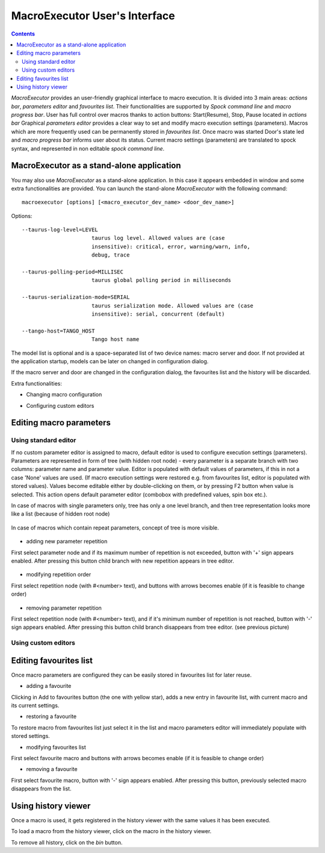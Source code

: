 .. _macroexecutor_ui:

==========================================
MacroExecutor User's Interface
==========================================


.. contents::


*MacroExecutor* provides an user-friendly graphical interface to macro execution.
It is divided into 3 main areas: `actions bar`, `parameters editor` and `favourites list`. 
Their functionalities are supported by `Spock command line` and `macro progress bar`.
User has full control over macros thanks to action buttons: Start(Resume), Stop, Pause located in `actions bar`     
Graphical `parameters editor` provides a clear way to set and modify macro execution settings (parameters).
Macros which are more frequently used can be permanently stored in `favourites list`. 
Once macro was started Door's state led and `macro progress bar` informs user about its status. 
Current macro settings (parameters) are translated to spock syntax, and represented in non editable
`spock command line`.

.. figure:: /_static/macros/macroexecutor01.png
  :align: center


.. _macroexecutor_stand-alone:


MacroExecutor as a stand-alone application
------------------------------------------

You may also use *MacroExecutor* as a stand-alone application. In this case it appears embedded
in window and some extra functionalities are provided. 
You can launch the stand-alone *MacroExecutor* with the following command::

    macroexecutor [options] [<macro_executor_dev_name> <door_dev_name>]
	
Options::
 
  --taurus-log-level=LEVEL
                        taurus log level. Allowed values are (case
                        insensitive): critical, error, warning/warn, info,
                        debug, trace
                        
  --taurus-polling-period=MILLISEC
                        taurus global polling period in milliseconds
                        
  --taurus-serialization-mode=SERIAL
                        taurus serialization mode. Allowed values are (case
                        insensitive): serial, concurrent (default)
  
  --tango-host=TANGO_HOST
                        Tango host name

    
The model list is optional and is a space-separated list of two device names: macro server and door.
If not provided at the application startup, models can be later on changed in configuration dialog.

If the macro server and door are changed in the configuration dialog, the favourites list and the history will
be discarded.

Extra functionalities:

- Changing macro configuration

.. todo:: 
	This chapter is not ready... Sorry for inconvenience.
	
- Configuring custom editors
 
.. todo:: 
	This chapter is not ready... Sorry for inconvenience.

	
.. _editing_macro_parameters:

Editing macro parameters
------------------------

.. _editing_macro_parameters_standard:

Using standard editor
'''''''''''''''''''''

If no custom parameter editor is assigned to macro, default editor is used to configure execution settings (parameters).
Parameters are represented in form of tree (with hidden root node) - every parameter is a separate branch with two columns: 
parameter name and parameter value.
Editor is populated with default values of parameters, if this in not a case 'None' values are used. (If macro execution settings 
were restored e.g. from favourites list, editor is populated with stored values). Values become editable either by double-clicking on them, 
or by pressing F2 button when value is selected. This action opens default parameter editor (combobox with predefined values, spin box etc.). 

In case of macros with single parameters only, tree has only a one level branch, and then tree representation looks more like a list 
(because of hidden root node)

.. figure:: /_static/macros/macroparameterseditor01.png
  :align: center

In case of macros which contain repeat parameters, concept of tree is more visible.  
 
.. figure:: /_static/macros/macroparameterseditor02.png
  :align: center
  
- adding new parameter repetition

First select parameter node and if its maximum number of repetition is not exceeded, button with '+' sign appears enabled. 
After pressing this button child branch with new repetition appears in tree editor.   

.. figure:: /_static/macros/macroparameterseditor03.png
  :align: center
  
- modifying repetition order

First select repetition node (with #<number> text), and buttons with arrows becomes enable (if it is feasible to change order)

.. figure:: /_static/macros/macroparameterseditor04.png
  :align: center

- removing parameter repetition

First select repetition node (with #<number> text), and if it's minimum number of repetition is not reached, button with '-' sign appears enabled. 
After pressing this button child branch disappears from tree editor. (see previous picture)

.. figure:: /_static/macros/macroparameterseditor05.png
  :align: center

.. _editing_macro_parameters_custom:

Using custom editors
''''''''''''''''''''

.. todo:: 
	This chapter is not ready... Sorry for inconvenince. 

.. _editing_favourites_list:

Editing favourites list
-----------------------
  
Once macro parameters are configured they can be easily stored in favourites list for later reuse.   

- adding a favourite 

Clicking in Add to favourites button (the one with yellow star), adds a new entry in favourite list, 
with current macro and its current settings.

- restoring a favourite

To restore macro from favourites list just select it in the list and macro parameters editor will immediately populate with stored settings.

- modifying favourites list

First select favourite macro and buttons with arrows becomes enable (if it is feasible to change order)

- removing a favourite

First select favourite macro, button with '-' sign appears enabled. After pressing this button, previously selected macro disappears from the list.

.. _using_history_viewer:

Using history viewer
--------------------

Once a macro is used, it gets registered in the history viewer with the same
values it has been executed.

To load a macro from the history viewer, click on the macro in the history
viewer.

To remove all history, click on the *bin* button.